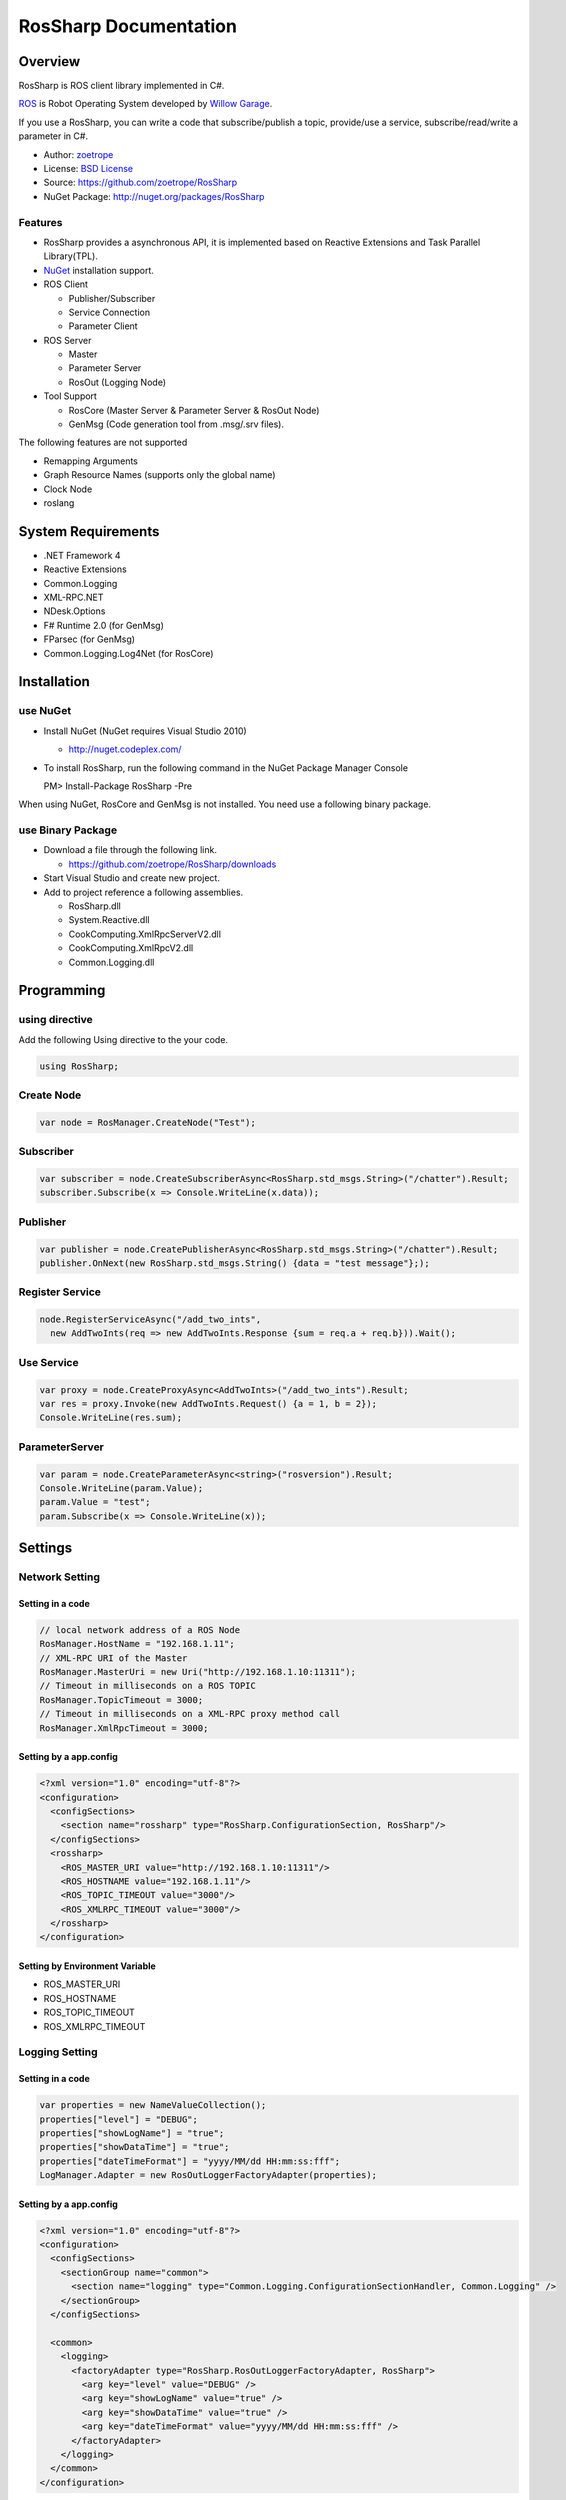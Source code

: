RosSharp Documentation
##################################################

Overview
***************************************************
RosSharp is ROS client library implemented in C#.

`ROS <http://ros.org/>`_ is Robot Operating System developed by `Willow Garage <http://www.willowgarage.com/>`_.

If you use a RosSharp, you can write a code that subscribe/publish a topic, provide/use a service, 
subscribe/read/write a parameter in C#.

* Author: `zoetrope <https://twitter.com/#!/zoetro>`_
* License: `BSD License <https://github.com/zoetrope/RosSharp/blob/master/License.txt>`_
* Source: https://github.com/zoetrope/RosSharp
* NuGet Package: http://nuget.org/packages/RosSharp

Features
==================================================

* RosSharp provides a asynchronous API, it is implemented based on Reactive Extensions and Task Parallel Library(TPL).
* `NuGet <http://nuget.codeplex.com/>`_  installation support.
* ROS Client

  * Publisher/Subscriber
  * Service Connection
  * Parameter Client

* ROS Server

  * Master
  * Parameter Server
  * RosOut (Logging Node)

* Tool Support

  * RosCore (Master Server & Parameter Server & RosOut Node)
  * GenMsg (Code generation tool from .msg/.srv files).


The following features are not supported

* Remapping Arguments
* Graph Resource Names (supports only the global name)
* Clock Node
* roslang

System Requirements
***************************************************

* .NET Framework 4
* Reactive Extensions
* Common.Logging
* XML-RPC.NET
* NDesk.Options
* F# Runtime 2.0 (for GenMsg)
* FParsec (for GenMsg)
* Common.Logging.Log4Net (for RosCore)

Installation
***************************************************

use NuGet
==================================================

* Install NuGet (NuGet requires Visual Studio 2010)

  * http://nuget.codeplex.com/

* To install RosSharp, run the following command in the NuGet Package Manager Console ::

  PM> Install-Package RosSharp -Pre

When using NuGet, RosCore and GenMsg is not installed.
You need use a following binary package.

use Binary Package
==================================================

* Download a file through the following link.

  * https://github.com/zoetrope/RosSharp/downloads

* Start Visual Studio and create new project.

* Add to project reference a following assemblies.

  * RosSharp.dll
  * System.Reactive.dll
  * CookComputing.XmlRpcServerV2.dll
  * CookComputing.XmlRpcV2.dll
  * Common.Logging.dll

Programming
***************************************************

using directive
==================================================

Add the following Using directive to the your code.

.. code-block:: csharp

  using RosSharp;

Create Node
==================================================

.. code-block:: csharp

  var node = RosManager.CreateNode("Test");

Subscriber
==================================================

.. code-block:: csharp

  var subscriber = node.CreateSubscriberAsync<RosSharp.std_msgs.String>("/chatter").Result;
  subscriber.Subscribe(x => Console.WriteLine(x.data));


Publisher
==================================================

.. code-block:: csharp

  var publisher = node.CreatePublisherAsync<RosSharp.std_msgs.String>("/chatter").Result;
  publisher.OnNext(new RosSharp.std_msgs.String() {data = "test message"};);

Register Service
==================================================

.. code-block:: csharp

  node.RegisterServiceAsync("/add_two_ints",
    new AddTwoInts(req => new AddTwoInts.Response {sum = req.a + req.b})).Wait();

Use Service
==================================================

.. code-block:: csharp

  var proxy = node.CreateProxyAsync<AddTwoInts>("/add_two_ints").Result;
  var res = proxy.Invoke(new AddTwoInts.Request() {a = 1, b = 2});
  Console.WriteLine(res.sum);

ParameterServer
==================================================

.. code-block:: csharp

  var param = node.CreateParameterAsync<string>("rosversion").Result;
  Console.WriteLine(param.Value);
  param.Value = "test";
  param.Subscribe(x => Console.WriteLine(x));



Settings
***************************************************

Network Setting
==================================================

Setting in a code
-------------------------------------------------

.. code-block:: csharp

   // local network address of a ROS Node
   RosManager.HostName = "192.168.1.11";
   // XML-RPC URI of the Master
   RosManager.MasterUri = new Uri("http://192.168.1.10:11311");
   // Timeout in milliseconds on a ROS TOPIC
   RosManager.TopicTimeout = 3000;
   // Timeout in milliseconds on a XML-RPC proxy method call
   RosManager.XmlRpcTimeout = 3000;

Setting by a app.config
-------------------------------------------------

.. code-block:: xml

    <?xml version="1.0" encoding="utf-8"?>
    <configuration>
      <configSections>
        <section name="rossharp" type="RosSharp.ConfigurationSection, RosSharp"/>
      </configSections>
      <rossharp>
        <ROS_MASTER_URI value="http://192.168.1.10:11311"/>
        <ROS_HOSTNAME value="192.168.1.11"/>
        <ROS_TOPIC_TIMEOUT value="3000"/>
        <ROS_XMLRPC_TIMEOUT value="3000"/>
      </rossharp>
    </configuration>

Setting by Environment Variable
-------------------------------------------------

* ROS_MASTER_URI
* ROS_HOSTNAME
* ROS_TOPIC_TIMEOUT
* ROS_XMLRPC_TIMEOUT

Logging Setting
==================================================

Setting in a code
-------------------------------------------------

.. code-block:: csharp

   var properties = new NameValueCollection();
   properties["level"] = "DEBUG";
   properties["showLogName"] = "true";
   properties["showDataTime"] = "true";
   properties["dateTimeFormat"] = "yyyy/MM/dd HH:mm:ss:fff";
   LogManager.Adapter = new RosOutLoggerFactoryAdapter(properties);

Setting by a app.config
-------------------------------------------------

.. code-block:: xml

    <?xml version="1.0" encoding="utf-8"?>
    <configuration>
      <configSections>
        <sectionGroup name="common">
          <section name="logging" type="Common.Logging.ConfigurationSectionHandler, Common.Logging" />
        </sectionGroup>
      </configSections>

      <common>
        <logging>
          <factoryAdapter type="RosSharp.RosOutLoggerFactoryAdapter, RosSharp">
            <arg key="level" value="DEBUG" />
            <arg key="showLogName" value="true" />
            <arg key="showDataTime" value="true" />
            <arg key="dateTimeFormat" value="yyyy/MM/dd HH:mm:ss:fff" />
          </factoryAdapter>
        </logging>
      </common>
    </configuration>

See the `Common.Logging Documentation <http://netcommon.sourceforge.net/docs/2.0.0/reference/html/index.html>`_


Interoperability
***************************************************


Application
***************************************************

RosCore
==================================================

RosCore is

* a ROS Master
* a ROS ParameterServer
* a rosout logging node

http://www.ros.org/wiki/roscore


Usage
--------------------------------------------------

> RosCore -p 11311




GenMsg
==================================================
GenMsg is a tool that code generation from .msg / .srv format files.


Usage
--------------------------------------------------

> GenMsg -t msg -i "..\msg\roslib" "..\msg\roslib\Time.msg"

